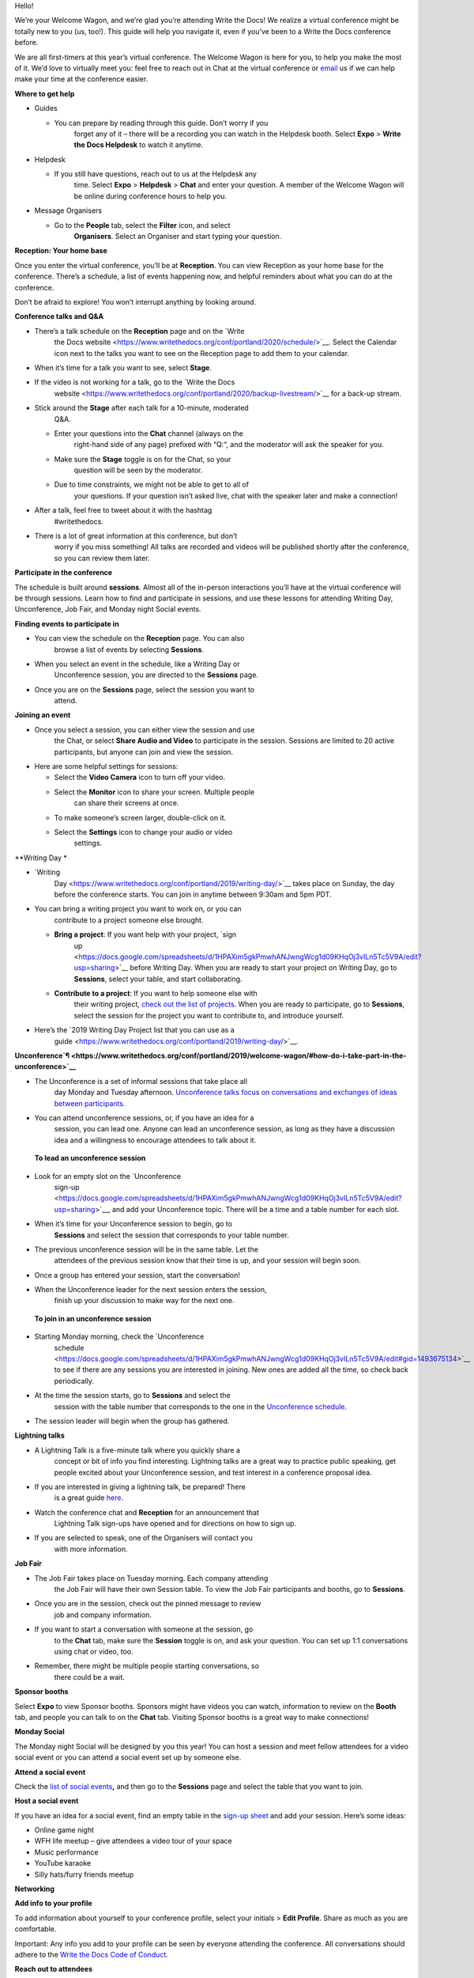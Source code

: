 Hello!

We’re your Welcome Wagon, and we’re glad you’re attending Write the
Docs! We realize a virtual conference might be totally new to you (us,
too!). This guide will help you navigate it, even if you’ve been to a
Write the Docs conference before.

We are all first-timers at this year’s virtual conference. The Welcome
Wagon is here for you, to help you make the most of it. We’d love to
virtually meet you: feel free to reach out in Chat at the virtual
conference or `email <mailto:canncrochet@gmail.com>`__ us if we can help
make your time at the conference easier.

**Where to get help**

-  Guides

   -  You can prepare by reading through this guide. Don’t worry if you
          forget any of it – there will be a recording you can watch in
          the Helpdesk booth. Select **Expo** > **Write the Docs
          Helpdesk** to watch it anytime.

-  Helpdesk

   -  If you still have questions, reach out to us at the Helpdesk any
          time. Select **Expo** > **Helpdesk** > **Chat** and enter your
          question. A member of the Welcome Wagon will be online during
          conference hours to help you.

-  Message Organisers

   -  Go to the **People** tab, select the **Filter** icon, and select
          **Organisers**. Select an Organiser and start typing your
          question.

**Reception: Your home base**

Once you enter the virtual conference, you’ll be at **Reception**. You
can view Reception as your home base for the conference. There’s a
schedule, a list of events happening now, and helpful reminders about
what you can do at the conference.

Don’t be afraid to explore! You won’t interrupt anything by looking
around.

**Conference talks and Q&A**

-  There’s a talk schedule on the **Reception** page and on the `Write
       the Docs
       website <https://www.writethedocs.org/conf/portland/2020/schedule/>`__.
       Select the Calendar icon next to the talks you want to see on the
       Reception page to add them to your calendar.

-  When it’s time for a talk you want to see, select **Stage**.

-  If the video is not working for a talk, go to the `Write the Docs
       website <https://www.writethedocs.org/conf/portland/2020/backup-livestream/>`__
       for a back-up stream.

-  Stick around the **Stage** after each talk for a 10-minute, moderated
       Q&A.

   -  Enter your questions into the **Chat** channel (always on the
          right-hand side of any page) prefixed with “Q:“, and the
          moderator will ask the speaker for you.

   -  Make sure the **Stage** toggle is on for the Chat, so your
          question will be seen by the moderator.

   -  Due to time constraints, we might not be able to get to all of
          your questions. If your question isn’t asked live, chat with
          the speaker later and make a connection!

-  After a talk, feel free to tweet about it with the hashtag
       #writethedocs.

-  There is a lot of great information at this conference, but don’t
       worry if you miss something! All talks are recorded and videos
       will be published shortly after the conference, so you can review
       them later.

**Participate in the conference**

The schedule is built around **sessions**. Almost all of the in-person
interactions you’ll have at the virtual conference will be through
sessions. Learn how to find and participate in sessions, and use these
lessons for attending Writing Day, Unconference, Job Fair, and Monday
night Social events.

**Finding events to participate in**

-  You can view the schedule on the **Reception** page. You can also
       browse a list of events by selecting **Sessions**.

-  When you select an event in the schedule, like a Writing Day or
       Unconference session, you are directed to the **Sessions** page.

-  Once you are on the **Sessions** page, select the session you want to
       attend.

**Joining an event**

-  Once you select a session, you can either view the session and use
       the Chat, or select **Share Audio and Video** to participate in
       the session. Sessions are limited to 20 active participants, but
       anyone can join and view the session.

-  Here are some helpful settings for sessions:

   -  Select the **Video Camera** icon to turn off your video.

   -  Select the **Monitor** icon to share your screen. Multiple people
          can share their screens at once.

   -  To make someone’s screen larger, double-click on it.

   -  Select the **Settings** icon to change your audio or video
          settings.

**Writing
Day *

-  `Writing
       Day <https://www.writethedocs.org/conf/portland/2019/writing-day/>`__
       takes place on Sunday, the day before the conference starts. You
       can join in anytime between 9:30am and 5pm PDT.

-  You can bring a writing project you want to work on, or you can
       contribute to a project someone else brought.

   -  **Bring a project**: If you want help with your project, `sign
          up <https://docs.google.com/spreadsheets/d/1HPAXim5gkPmwhANJwngWcg1d09KHqOj3vILn5Tc5V9A/edit?usp=sharing>`__
          before Writing Day. When you are ready to start your project
          on Writing Day, go to **Sessions**, select your table, and
          start collaborating.

   -  **Contribute to a project**: If you want to help someone else with
          their writing project, `check out the list of
          projects <https://docs.google.com/spreadsheets/d/1HPAXim5gkPmwhANJwngWcg1d09KHqOj3vILn5Tc5V9A/edit?usp=sharing>`__.
          When you are ready to participate, go to **Sessions**, select
          the session for the project you want to contribute to, and
          introduce yourself.

-  Here’s the `2019 Writing Day Project list that you can use as a
       guide <https://www.writethedocs.org/conf/portland/2019/writing-day/>`__.

**Unconference\ `¶ <https://www.writethedocs.org/conf/portland/2019/welcome-wagon/#how-do-i-take-part-in-the-unconference>`__**

-  The Unconference is a set of informal sessions that take place all
       day Monday and Tuesday afternoon. `Unconference talks focus on
       conversations and exchanges of ideas between
       participants. <https://www.writethedocs.org/conf/portland/2020/unconference/>`__

-  You can attend unconference sessions, or, if you have an idea for a
       session, you can lead one. Anyone can lead an unconference
       session, as long as they have a discussion idea and a willingness
       to encourage attendees to talk about it.

..

    **To lead an unconference session**

-  Look for an empty slot on the `Unconference
       sign-up <https://docs.google.com/spreadsheets/d/1HPAXim5gkPmwhANJwngWcg1d09KHqOj3vILn5Tc5V9A/edit?usp=sharing>`__,
       and add your Unconference topic. There will be a time and a table
       number for each slot.

-  When it’s time for your Unconference session to begin, go to
       **Sessions** and select the session that corresponds to your
       table number.

-  The previous unconference session will be in the same table. Let the
       attendees of the previous session know that their time is up, and
       your session will begin soon.

-  Once a group has entered your session, start the conversation!

-  When the Unconference leader for the next session enters the session,
       finish up your discussion to make way for the next one.

..

    **To join in an unconference session**

-  Starting Monday morning, check the `Unconference
       schedule <https://docs.google.com/spreadsheets/d/1HPAXim5gkPmwhANJwngWcg1d09KHqOj3vILn5Tc5V9A/edit#gid=1493675134>`__
       to see if there are any sessions you are interested in joining.
       New ones are added all the time, so check back periodically.

-  At the time the session starts, go to **Sessions** and select the
       session with the table number that corresponds to the one in the
       `Unconference
       schedule <https://docs.google.com/spreadsheets/d/1HPAXim5gkPmwhANJwngWcg1d09KHqOj3vILn5Tc5V9A/edit#gid=1493675134>`__.

-  The session leader will begin when the group has gathered.

**Lightning talks**

-  A Lightning Talk is a five-minute talk where you quickly share a
       concept or bit of info you find interesting. Lightning talks are
       a great way to practice public speaking, get people excited about
       your Unconference session, and test interest in a conference
       proposal idea.

-  If you are interested in giving a lightning talk, be prepared! There
       is a great guide
       `here <https://www.writethedocs.org/conf/portland/2020/lightning-talks/?highlight=re>`__.

-  Watch the conference chat and **Reception** for an announcement that
       Lightning Talk sign-ups have opened and for directions on how to
       sign up.

-  If you are selected to speak, one of the Organisers will contact you
       with more information.

**Job Fair**

-  The Job Fair takes place on Tuesday morning. Each company attending
       the Job Fair will have their own Session table. To view the Job
       Fair participants and booths, go to **Sessions**.

-  Once you are in the session, check out the pinned message to review
       job and company information.

-  If you want to start a conversation with someone at the session, go
       to the **Chat** tab, make sure the **Session** toggle is on, and
       ask your question. You can set up 1:1 conversations using chat or
       video, too.

-  Remember, there might be multiple people starting conversations, so
       there could be a wait.

**Sponsor booths**

Select **Expo** to view Sponsor booths. Sponsors might have videos you
can watch, information to review on the **Booth** tab, and people you
can talk to on the **Chat** tab. Visiting Sponsor booths is a great way
to make connections!

**Monday Social**

The Monday night Social will be designed by you this year! You can host
a session and meet fellow attendees for a video social event or you can
attend a social event set up by someone else.

**Attend a social event**

Check the `list of social
events <https://docs.google.com/spreadsheets/d/1HPAXim5gkPmwhANJwngWcg1d09KHqOj3vILn5Tc5V9A/edit#gid=1493675134>`__\ **,**
and then go to the **Sessions** page and select the table that you want
to join.

**Host a social event**

If you have an idea for a social event, find an empty table in the
`sign-up
sheet <https://docs.google.com/spreadsheets/d/1HPAXim5gkPmwhANJwngWcg1d09KHqOj3vILn5Tc5V9A/edit#gid=1493675134>`__
and add your session. Here’s some ideas:

-  Online game night

-  WFH life meetup – give attendees a video tour of your space

-  Music performance

-  YouTube karaoke

-  Silly hats/furry friends meetup

**Networking**

**Add info to your profile**

To add information about yourself to your conference profile, select
your initials > **Edit Profile**. Share as much as you are comfortable.

Important: Any info you add to your profile can be seen by everyone
attending the conference. All conversations should adhere to the `Write
the Docs Code of
Conduct <https://www.writethedocs.org/code-of-conduct/>`__.

**Reach out to attendees**

There are several ways to network using the virtual conference platform:

-  **Networking**: Select **Networking** to be randomly matched with
       another attendee. Conversations are limited to 1-5 minutes, and
       you’ll automatically be connected to the next person when your 5
       minutes is up. Here’s some icebreakers:

   -  What are you reading for fun right now?

   -  Have you found a website that makes you happy during social
          isolation?

   -  If you could start a business, what would it be?

   -  What is the best vacation you’ve ever been on?

   -  Are you working on any passion projects right now?

   -  What are your favorite podcasts?

   -  What is the most surprising thing that happened to you in the past
          week?

   -  What drew you to your work?

-  **Direct message Chat**:

   -  You can direct message attendees by finding them on the **People**
          tab.

   -  To filter for Organisers or Speakers, select the **Filter** icon.

   -  You can toggle between viewing **People** (a list of attendees)
          and **Messages** (a list of the messages you sent and
          received).

-  **Event and conference-wide Chat**:

   -  When you chat on any of the main pages (Reception, Sessions,
          Networking, and Expo, you are chatting *the entire
          conference*.

   -  When you attend a Session, view the main Stage, or visit an Expo
          booth, you’ll see a toggle for switching between
          conference-wide chat and event chat. When you select
          **Event**, you are chatting the entire conference. To chat
          just your session, toggle on the **Session** or **Booth**
          chat.

**Pro Tips**

-  Conferences are exhilarating, but can also be exhausting. Give your
       brain a break! Grab a quiet spot or take a quick walk. Play a
       board game on your lunch break. Come back invigorated.

-  Find out who is attending the conference before you attend. Join the
       `Write the Docs Slack <http://slack.writethedocs.org/>`__, follow
       the `Write the Docs on
       Twitter <https://twitter.com/writethedocs>`__, and review the
       `list of
       speakers <https://www.writethedocs.org/conf/portland/2019/speakers/>`__.

-  In case of technical issues with our main platform Hopin, please
       watch the #wtd-conference Slack channel for status updates and
       alternative viewing links that might be posted.
